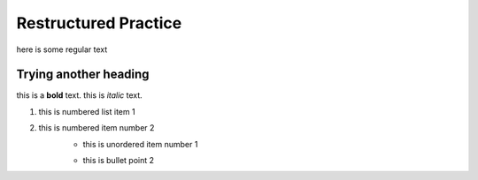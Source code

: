 Restructured Practice
=====================
here is some regular text

""""""""""""""""""""""
Trying another heading
""""""""""""""""""""""

this is a **bold** text. this is *italic* text.

#. this is numbered list item 1
#. this is numbered item number 2
    - this is unordered item number 1
    + this is bullet point 2
